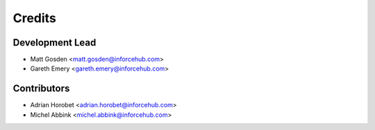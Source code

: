 =======
Credits
=======

Development Lead
----------------

* Matt Gosden <matt.gosden@inforcehub.com>
* Gareth Emery <gareth.emery@inforcehub.com>

Contributors
------------

* Adrian Horobet <adrian.horobet@inforcehub.com>
* Michel Abbink <michel.abbink@inforcehub.com>

